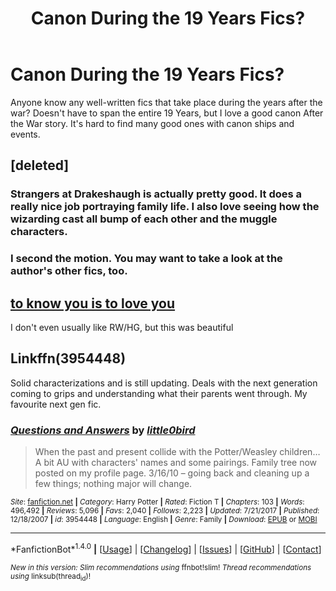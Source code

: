 #+TITLE: Canon During the 19 Years Fics?

* Canon During the 19 Years Fics?
:PROPERTIES:
:Author: PhoenixorFlame
:Score: 10
:DateUnix: 1519439021.0
:DateShort: 2018-Feb-24
:END:
Anyone know any well-written fics that take place during the years after the war? Doesn't have to span the entire 19 Years, but I love a good canon After the War story. It's hard to find many good ones with canon ships and events.


** [deleted]
:PROPERTIES:
:Score: 8
:DateUnix: 1519444484.0
:DateShort: 2018-Feb-24
:END:

*** Strangers at Drakeshaugh is actually pretty good. It does a really nice job portraying family life. I also love seeing how the wizarding cast all bump of each other and the muggle characters.
:PROPERTIES:
:Author: DontLoseYourWay223
:Score: 3
:DateUnix: 1519469926.0
:DateShort: 2018-Feb-24
:END:


*** I second the motion. You may want to take a look at the author's other fics, too.
:PROPERTIES:
:Author: Termsndconditions
:Score: 2
:DateUnix: 1519484469.0
:DateShort: 2018-Feb-24
:END:


** [[https://www.fanfiction.net/s/9094981/1/To-Know-You-is-to-Love-You][to know you is to love you]]

I don't even usually like RW/HG, but this was beautiful
:PROPERTIES:
:Author: karmax7chameleon
:Score: 3
:DateUnix: 1519452744.0
:DateShort: 2018-Feb-24
:END:


** Linkffn(3954448)

Solid characterizations and is still updating. Deals with the next generation coming to grips and understanding what their parents went through. My favourite next gen fic.
:PROPERTIES:
:Author: moomoogoat
:Score: 1
:DateUnix: 1519491327.0
:DateShort: 2018-Feb-24
:END:

*** [[http://www.fanfiction.net/s/3954448/1/][*/Questions and Answers/*]] by [[https://www.fanfiction.net/u/1443437/little0bird][/little0bird/]]

#+begin_quote
  When the past and present collide with the Potter/Weasley children... A bit AU with characters' names and some pairings. Family tree now posted on my profile page. 3/16/10 -- going back and cleaning up a few things; nothing major will change.
#+end_quote

^{/Site/: [[http://www.fanfiction.net/][fanfiction.net]] *|* /Category/: Harry Potter *|* /Rated/: Fiction T *|* /Chapters/: 103 *|* /Words/: 496,492 *|* /Reviews/: 5,096 *|* /Favs/: 2,040 *|* /Follows/: 2,223 *|* /Updated/: 7/21/2017 *|* /Published/: 12/18/2007 *|* /id/: 3954448 *|* /Language/: English *|* /Genre/: Family *|* /Download/: [[http://www.ff2ebook.com/old/ffn-bot/index.php?id=3954448&source=ff&filetype=epub][EPUB]] or [[http://www.ff2ebook.com/old/ffn-bot/index.php?id=3954448&source=ff&filetype=mobi][MOBI]]}

--------------

*FanfictionBot*^{1.4.0} *|* [[[https://github.com/tusing/reddit-ffn-bot/wiki/Usage][Usage]]] | [[[https://github.com/tusing/reddit-ffn-bot/wiki/Changelog][Changelog]]] | [[[https://github.com/tusing/reddit-ffn-bot/issues/][Issues]]] | [[[https://github.com/tusing/reddit-ffn-bot/][GitHub]]] | [[[https://www.reddit.com/message/compose?to=tusing][Contact]]]

^{/New in this version: Slim recommendations using/ ffnbot!slim! /Thread recommendations using/ linksub(thread_id)!}
:PROPERTIES:
:Author: FanfictionBot
:Score: 1
:DateUnix: 1519491337.0
:DateShort: 2018-Feb-24
:END:
